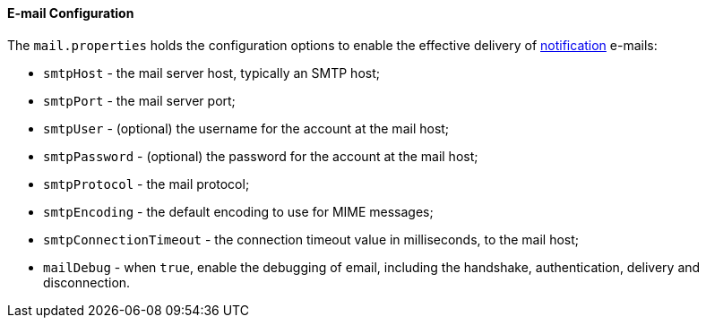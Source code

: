 //
// Licensed to the Apache Software Foundation (ASF) under one
// or more contributor license agreements.  See the NOTICE file
// distributed with this work for additional information
// regarding copyright ownership.  The ASF licenses this file
// to you under the Apache License, Version 2.0 (the
// "License"); you may not use this file except in compliance
// with the License.  You may obtain a copy of the License at
//
//   http://www.apache.org/licenses/LICENSE-2.0
//
// Unless required by applicable law or agreed to in writing,
// software distributed under the License is distributed on an
// "AS IS" BASIS, WITHOUT WARRANTIES OR CONDITIONS OF ANY
// KIND, either express or implied.  See the License for the
// specific language governing permissions and limitations
// under the License.
//
==== E-mail Configuration

The `mail.properties` holds the configuration options to enable the effective delivery of <<notifications,notification>>
e-mails:

* `smtpHost` - the mail server host, typically an SMTP host;
* `smtpPort` - the mail server port;
* `smtpUser` - (optional) the username for the account at the mail host;
* `smtpPassword` - (optional) the password for the account at the mail host;
* `smtpProtocol` - the mail protocol;
* `smtpEncoding` - the default encoding to use for MIME messages;
* `smtpConnectionTimeout` - the connection timeout value in milliseconds, to the mail host;
* `mailDebug` - when `true`, enable the debugging of email, including the handshake, authentication, delivery and
disconnection.
